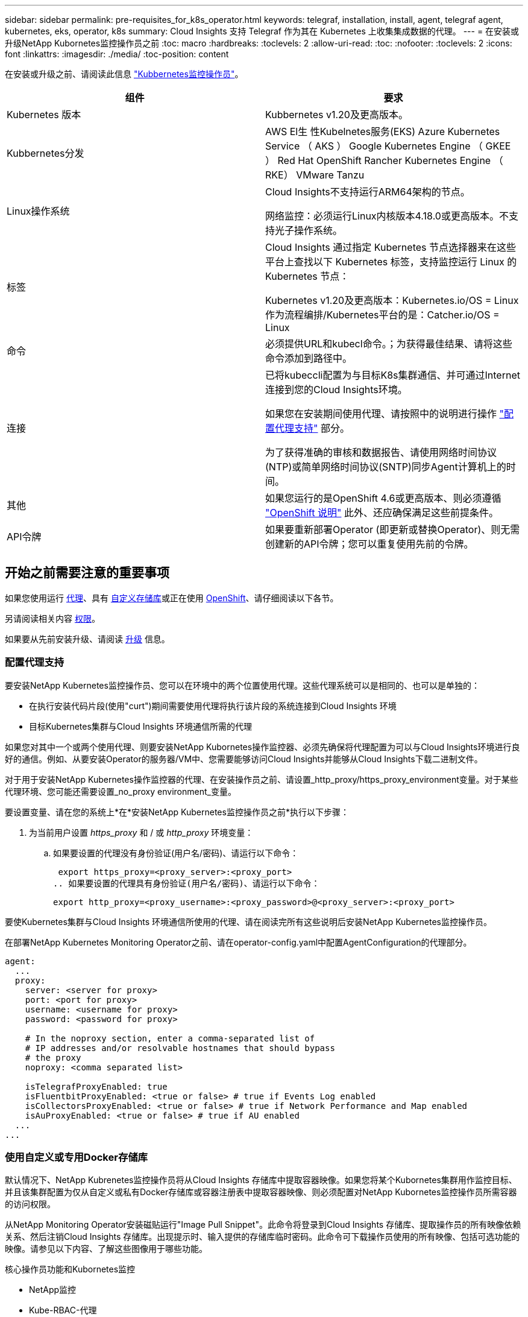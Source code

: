 ---
sidebar: sidebar 
permalink: pre-requisites_for_k8s_operator.html 
keywords: telegraf, installation, install, agent, telegraf agent, kubernetes, eks, operator, k8s 
summary: Cloud Insights 支持 Telegraf 作为其在 Kubernetes 上收集集成数据的代理。 
---
= 在安装或升级NetApp Kubornetes监控操作员之前
:toc: macro
:hardbreaks:
:toclevels: 2
:allow-uri-read: 
:toc: 
:nofooter: 
:toclevels: 2
:icons: font
:linkattrs: 
:imagesdir: ./media/
:toc-position: content


[role="lead"]
在安装或升级之前、请阅读此信息 link:task_config_telegraf_agent_k8s.html["Kubbernetes监控操作员"]。

|===
| 组件 | 要求 


| Kubernetes 版本 | Kubbernetes v1.20及更高版本。 


| Kubbernetes分发 | AWS El生 性Kubelnetes服务(EKS)
Azure Kubernetes Service （ AKS ）
Google Kubernetes Engine （ GKEE ）
Red Hat OpenShift
Rancher Kubernetes Engine （ RKE）
VMware Tanzu 


| Linux操作系统 | Cloud Insights不支持运行ARM64架构的节点。

网络监控：必须运行Linux内核版本4.18.0或更高版本。不支持光子操作系统。 


| 标签 | Cloud Insights 通过指定 Kubernetes 节点选择器来在这些平台上查找以下 Kubernetes 标签，支持监控运行 Linux 的 Kubernetes 节点：

Kubernetes v1.20及更高版本：Kubernetes.io/OS = Linux
作为流程编排/Kubernetes平台的是：Catcher.io/OS = Linux 


| 命令 | 必须提供URL和kubecl命令。；为获得最佳结果、请将这些命令添加到路径中。 


| 连接 | 已将kubeccli配置为与目标K8s集群通信、并可通过Internet连接到您的Cloud Insights环境。

如果您在安装期间使用代理、请按照中的说明进行操作 link:task_config_telegraf_agent_k8s.html#configuring-proxy-support["配置代理支持"] 部分。

为了获得准确的审核和数据报告、请使用网络时间协议(NTP)或简单网络时间协议(SNTP)同步Agent计算机上的时间。 


| 其他 | 如果您运行的是OpenShift 4.6或更高版本、则必须遵循 link:task_config_telegraf_agent_k8s.html#openshift-instructions["OpenShift 说明"] 此外、还应确保满足这些前提条件。 


| API令牌 | 如果要重新部署Operator (即更新或替换Operator)、则无需创建新的API令牌；您可以重复使用先前的令牌。 
|===


== 开始之前需要注意的重要事项

如果您使用运行 <<configuring-proxy-support,代理>>、具有 <<using-a-custom-or-private-docker-repository,自定义存储库>>或正在使用 <<openshift-instructions,OpenShift>>、请仔细阅读以下各节。

另请阅读相关内容 <<权限,权限>>。

如果要从先前安装升级、请阅读 <<升级,升级>> 信息。



=== 配置代理支持

要安装NetApp Kubernetes监控操作员、您可以在环境中的两个位置使用代理。这些代理系统可以是相同的、也可以是单独的：

* 在执行安装代码片段(使用"curt")期间需要使用代理将执行该片段的系统连接到Cloud Insights 环境
* 目标Kubernetes集群与Cloud Insights 环境通信所需的代理


如果您对其中一个或两个使用代理、则要安装NetApp Kubornetes操作监控器、必须先确保将代理配置为可以与Cloud Insights环境进行良好的通信。例如、从要安装Operator的服务器/VM中、您需要能够访问Cloud Insights并能够从Cloud Insights下载二进制文件。

对于用于安装NetApp Kubernetes操作监控器的代理、在安装操作员之前、请设置_http_proxy/https_proxy_environment变量。对于某些代理环境、您可能还需要设置_no_proxy environment_变量。

要设置变量、请在您的系统上*在*安装NetApp Kubernetes监控操作员之前*执行以下步骤：

. 为当前用户设置 _https_proxy_ 和 / 或 _http_proxy_ 环境变量：
+
.. 如果要设置的代理没有身份验证(用户名/密码)、请运行以下命令：
+
 export https_proxy=<proxy_server>:<proxy_port>
.. 如果要设置的代理具有身份验证(用户名/密码)、请运行以下命令：
+
 export http_proxy=<proxy_username>:<proxy_password>@<proxy_server>:<proxy_port>




要使Kubernetes集群与Cloud Insights 环境通信所使用的代理、请在阅读完所有这些说明后安装NetApp Kubernetes监控操作员。

在部署NetApp Kubernetes Monitoring Operator之前、请在operator-config.yaml中配置AgentConfiguration的代理部分。

[listing]
----
agent:
  ...
  proxy:
    server: <server for proxy>
    port: <port for proxy>
    username: <username for proxy>
    password: <password for proxy>

    # In the noproxy section, enter a comma-separated list of
    # IP addresses and/or resolvable hostnames that should bypass
    # the proxy
    noproxy: <comma separated list>

    isTelegrafProxyEnabled: true
    isFluentbitProxyEnabled: <true or false> # true if Events Log enabled
    isCollectorsProxyEnabled: <true or false> # true if Network Performance and Map enabled
    isAuProxyEnabled: <true or false> # true if AU enabled
  ...
...
----


=== 使用自定义或专用Docker存储库

默认情况下、NetApp Kubrenetes监控操作员将从Cloud Insights 存储库中提取容器映像。如果您将某个Kubornetes集群用作监控目标、并且该集群配置为仅从自定义或私有Docker存储库或容器注册表中提取容器映像、则必须配置对NetApp Kubornetes监控操作员所需容器的访问权限。

从NetApp Monitoring Operator安装磁贴运行"Image Pull Snippet"。此命令将登录到Cloud Insights 存储库、提取操作员的所有映像依赖关系、然后注销Cloud Insights 存储库。出现提示时、输入提供的存储库临时密码。此命令可下载操作员使用的所有映像、包括可选功能的映像。请参见以下内容、了解这些图像用于哪些功能。

核心操作员功能和Kubornetes监控

* NetApp监控
* Kube-RBAC-代理
* Kube-state-metrics
* 电报
* distroless root用户


事件日志

* 流畅位
* Kubbernetes-event-exporter


网络性能和映射

* CI-net-observer


根据您的企业策略，将操作员 Docker 映像推送到您的私有 / 本地 / 企业 Docker 存储库。确保存储库中这些映像的映像标记和目录路径与Cloud Insights 存储库中的映像一致。

在operator-DEPLOYAML中编辑monitor-operator部署、并修改所有映像引用以使用私有Docker存储库。

....
image: <docker repo of the enterprise/corp docker repo>/kube-rbac-proxy:<kube-rbac-proxy version>
image: <docker repo of the enterprise/corp docker repo>/netapp-monitoring:<version>
....
编辑operator-config.yaml中的AgentConfiguration以反映新的Docker repo位置。为私有存储库创建新的imagePullSecret,有关更多详细信息，请参见_https://kubernetes.io/docs/tasks/configure-pod-container/pull-image-private-registry/_

[listing]
----
agent:
  ...
  # An optional docker registry where you want docker images to be pulled from as compared to CI's docker registry
  # Please see documentation for link:task_config_telegraf_agent_k8s.html#using-a-custom-or-private-docker-repository[using a custom or private docker repository].
  dockerRepo: your.docker.repo/long/path/to/test
  # Optional: A docker image pull secret that maybe needed for your private docker registry
  dockerImagePullSecret: docker-secret-name
----


=== OpenShift 说明

如果您运行的是OpenShift 4.6或更高版本、则必须在_operator-config.yaml中编辑AgentConfiguration以启用_run特权_设置：

....
# Set runPrivileged to true SELinux is enabled on your kubernetes nodes
runPrivileged: true
....
OpenShift可以实施更高的安全级别、从而可能阻止对某些Kubernetes组件的访问。



=== 权限

如果您正在监控的集群包含自定义资源、而这些资源没有集群资源 link:https://kubernetes.io/docs/reference/access-authn-authz/rbac/#aggregated-clusterroles["要查看的聚合"]，则需要手动授予操作员对这些资源的访问权限，才能使用事件日志对其进行监控。

. 在安装之前或安装之后编辑_operator-additional－permissions．yaml．编辑资源_ClusterRole．<namespace>－additional－permissions
. 使用动词["GET、"Watch、"list"]为所需的每个组和资源创建一个新规则。参见\https://kubernetes.io/docs/reference/access-authn-authz/rbac/
. 将所做的更改应用于集群

